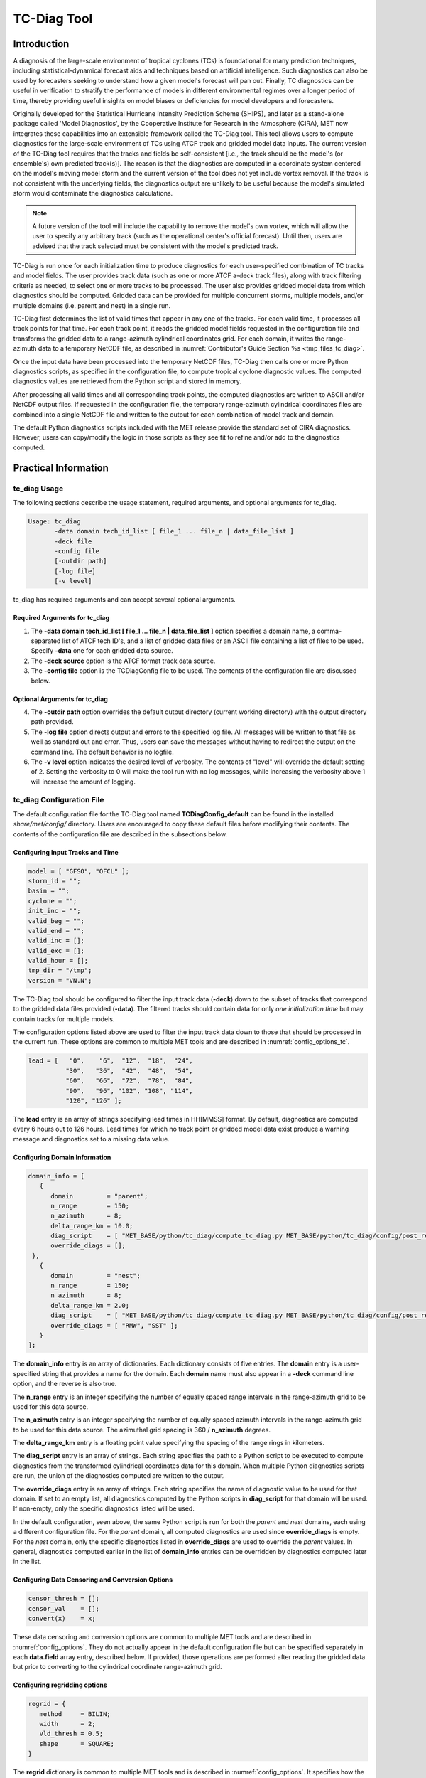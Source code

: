 .. _tc-diag:

************
TC-Diag Tool
************

Introduction
============

A diagnosis of the large-scale environment of tropical cyclones (TCs) is foundational for many prediction techniques, including statistical-dynamical forecast aids and techniques based on artificial intelligence. Such diagnostics can also be used by forecasters seeking to understand how a given model's forecast will pan out. Finally, TC diagnostics can be useful in verification to stratify the performance of models in different environmental regimes over a longer period of time, thereby providing useful insights on model biases or deficiencies for model developers and forecasters.

Originally developed for the Statistical Hurricane Intensity Prediction Scheme (SHIPS), and later as a stand-alone package called 'Model Diagnostics', by the Cooperative Institute for Research in the Atmosphere (CIRA), MET now integrates these capabilities into an extensible framework called the TC-Diag tool. This tool allows users to compute diagnostics for the large-scale environment of TCs using ATCF track and gridded model data inputs. The current version of the TC-Diag tool requires that the tracks and fields be self-consistent [i.e., the track should be the model's (or ensemble's) own predicted track(s)]. The reason is that the diagnostics are computed in a coordinate system centered on the model's moving model storm and the current version of the tool does not yet include vortex removal. If the track is not consistent with the underlying fields, the diagnostics output are unlikely to be useful because the model's simulated storm would contaminate the diagnostics calculations.

.. note:: A future version of the tool will include the capability to remove the model's own vortex, which will allow the user to specify any arbitrary track (such as the operational center's official forecast). Until then, users are advised that the track selected must be consistent with the model's predicted track.

TC-Diag is run once for each initialization time to produce diagnostics for each user-specified combination of TC tracks and model fields. The user provides track data (such as one or more ATCF a-deck track files), along with track filtering criteria as needed, to select one or more tracks to be processed. The user also provides gridded model data from which diagnostics should be computed. Gridded data can be provided for multiple concurrent storms, multiple models, and/or multiple domains (i.e. parent and nest) in a single run.

TC-Diag first determines the list of valid times that appear in any one of the tracks. For each valid time, it processes all track points for that time. For each track point, it reads the gridded model fields requested in the configuration file and transforms the gridded data to a range-azimuth cylindrical coordinates grid. For each domain, it writes the range-azimuth data to a temporary NetCDF file, as described in :numref:`Contributor's Guide Section %s <tmp_files_tc_diag>`.

Once the input data have been processed into the temporary NetCDF files, TC-Diag then calls one or more Python diagnostics scripts, as specified in the configuration file, to compute tropical cyclone diagnostic values. The computed diagnostics values are retrieved from the Python script and stored in memory.

After processing all valid times and all corresponding track points, the computed diagnostics are written to ASCII and/or NetCDF output files. If requested in the configuration file, the temporary range-azimuth cylindrical coordinates files are combined into a single NetCDF file and written to the output for each combination of model track and domain.

The default Python diagnostics scripts included with the MET release provide the standard set of CIRA diagnostics. However, users can copy/modify the logic in those scripts as they see fit to refine and/or add to the diagnostics computed.

.. _tc-diag_practical_info:

Practical Information
=====================

tc_diag Usage
-------------

The following sections describe the usage statement, required arguments, and optional arguments for tc_diag.

.. code-block:: none

  Usage: tc_diag
         -data domain tech_id_list [ file_1 ... file_n | data_file_list ]
         -deck file
         -config file
         [-outdir path]
         [-log file]
         [-v level]

tc_diag has required arguments and can accept several optional arguments.

Required Arguments for tc_diag
^^^^^^^^^^^^^^^^^^^^^^^^^^^^^^

1. The **-data domain tech_id_list [ file_1 ... file_n | data_file_list ]** option specifies a domain name, a comma-separated list of ATCF tech ID's, and a list of gridded data files or an ASCII file containing a list of files to be used. Specify **-data** one for each gridded data source.

2. The **-deck source** option is the ATCF format track data source.

3. The **-config file** option is the TCDiagConfig file to be used. The contents of the configuration file are discussed below.

Optional Arguments for tc_diag
^^^^^^^^^^^^^^^^^^^^^^^^^^^^^^

4. The **-outdir path** option overrides the default output directory (current working directory) with the output directory path provided.

5. The **-log file** option directs output and errors to the specified log file. All messages will be written to that file as well as standard out and error. Thus, users can save the messages without having to redirect the output on the command line. The default behavior is no logfile.

6. The **-v level** option indicates the desired level of verbosity. The contents of "level" will override the default setting of 2. Setting the verbosity to 0 will make the tool run with no log messages, while increasing the verbosity above 1 will increase the amount of logging.

tc_diag Configuration File
--------------------------

The default configuration file for the TC-Diag tool named **TCDiagConfig_default** can be found in the installed *share/met/config/* directory. Users are encouraged to copy these default files before modifying their contents. The contents of the configuration file are described in the subsections below.

Configuring Input Tracks and Time
^^^^^^^^^^^^^^^^^^^^^^^^^^^^^^^^^

.. code-block:: none

  model = [ "GFSO", "OFCL" ];
  storm_id = "";
  basin = "";
  cyclone = "";
  init_inc = "";
  valid_beg = "";
  valid_end = "";
  valid_inc = [];
  valid_exc = [];
  valid_hour = [];
  tmp_dir = "/tmp";
  version = "VN.N";

The TC-Diag tool should be configured to filter the input track data (**-deck**) down to the subset of tracks that correspond to the gridded data files provided (**-data**). The filtered tracks should contain data for only *one initialization time* but may contain tracks for multiple models.

The configuration options listed above are used to filter the input track data down to those that should be processed in the current run. These options are common to multiple MET tools and are described in :numref:`config_options_tc`.

.. code-block:: none

  lead = [   "0",    "6",  "12",  "18",  "24",
            "30",   "36",  "42",  "48",  "54",
            "60",   "66",  "72",  "78",  "84",
            "90",   "96", "102", "108", "114",
            "120", "126" ];

The **lead** entry is an array of strings specifying lead times in HH[MMSS] format. By default, diagnostics are computed every 6 hours out to 126 hours. Lead times for which no track point or gridded model data exist produce a warning message and diagnostics set to a missing data value.

Configuring Domain Information
^^^^^^^^^^^^^^^^^^^^^^^^^^^^^^

.. code-block:: none

  domain_info = [
     {
        domain         = "parent";
        n_range        = 150;
        n_azimuth      = 8;
        delta_range_km = 10.0;
        diag_script    = [ "MET_BASE/python/tc_diag/compute_tc_diag.py MET_BASE/python/tc_diag/config/post_resample.yml MET_BASE/tc_data/v2023-04-07_gdland_table.dat" ];
        override_diags = [];
   },
     {
        domain         = "nest";
        n_range        = 150;
        n_azimuth      = 8;
        delta_range_km = 2.0;
        diag_script    = [ "MET_BASE/python/tc_diag/compute_tc_diag.py MET_BASE/python/tc_diag/config/post_resample_nest.yml MET_BASE/tc_data/v2023-04-07_gdland_table.dat" ];
        override_diags = [ "RMW", "SST" ];
     }
  ];

The **domain_info** entry is an array of dictionaries. Each dictionary consists of five entries. The **domain** entry is a user-specified string that provides a name for the domain. Each **domain** name must also appear in a **-deck** command line option, and the reverse is also true.

The **n_range** entry is an integer specifying the number of equally spaced range intervals in the range-azimuth grid to be used for this data source.

The **n_azimuth** entry is an integer specifying the number of equally spaced azimuth intervals in the range-azimuth grid to be used for this data source. The azimuthal grid spacing is 360 / **n_azimuth** degrees.

The **delta_range_km** entry is a floating point value specifying the spacing of the range rings in kilometers.

The **diag_script** entry is an array of strings. Each string specifies the path to a Python script to be executed to compute diagnostics from the transformed cylindrical coordinates data for this domain. When multiple Python diagnostics scripts are run, the union of the diagnostics computed are written to the output.

The **override_diags** entry is an array of strings. Each string specifies the name of diagnostic value to be used for that domain. If set to an empty list, all diagnostics computed by the Python scripts in **diag_script** for that domain will be used. If non-empty, only the specific diagnostics listed will be used.

In the default configuration, seen above, the same Python script is run for both the *parent* and *nest* domains, each using a different configuration file. For the *parent* domain, all computed diagnostics are used since **override_diags** is empty. For the *nest* domain, only the specific diagnostics listed in **override_diags** are used to override the *parent* values. In general, diagnostics computed earlier in the list of **domain_info** entries can be overridden by diagnostics computed later in the list.

Configuring Data Censoring and Conversion Options
^^^^^^^^^^^^^^^^^^^^^^^^^^^^^^^^^^^^^^^^^^^^^^^^^

.. code-block:: none

  censor_thresh = [];
  censor_val    = [];
  convert(x)    = x;

These data censoring and conversion options are common to multiple MET tools and are described in :numref:`config_options`. They do not actually appear in the default configuration file but can be specified separately in each **data.field** array entry, described below. If provided, those operations are performed after reading the gridded data but prior to converting to the cylindrical coordinate range-azimuth grid.

Configuring regridding options
^^^^^^^^^^^^^^^^^^^^^^^^^^^^^^

.. code-block:: none

  regrid = {
     method     = BILIN;
     width      = 2;
     vld_thresh = 0.5;
     shape      = SQUARE;
  }

The **regrid** dictionary is common to multiple MET tools and is described in :numref:`config_options`. It specifies how the input data should be regridded to cylindrical coordinates prior to compute diagnostics. It can be specified separately in each **data.field** array entry, described below. The default setting uses bilinear interpolation for all fields.

Configuring Fields, Levels, and Domains
^^^^^^^^^^^^^^^^^^^^^^^^^^^^^^^^^^^^^^^

.. code-block:: none

  data = {

     // If empty, the field is processed for all domains
     domain = [];

     // Pressure levels to be used, unless overridden below
     level = [ "P1000", "P925", "P850", "P700", "P500",
               "P400",  "P300", "P250", "P200", "P150",
               "P100" ];

     field = [
        { name = "TMP";                  },
        { name = "UGRD";                 },
        { name = "VGRD";                 },
        { name = "RH";                   },
        { name = "HGT";                  },
        { name = "PRMSL"; level = "Z0";  },
        { name = "PWAT";  level = "L0";  },
        { name = "TMP";   level = "Z0";  },
        { name = "TMP";   level = "Z2";  },
        { name = "RH";    level = "Z2";  },
        { name = "UGRD";  level = "Z10"; },
        { name = "VGRD";  level = "Z10"; }
     ];
  }

The **data** entry is a dictionary that contains the **field** entry to define what gridded data should be processed. The **field** entry is an array of dictionaries. Each **field** dictionary consists of at least three entries.

The **name** and **level** entries are common to multiple MET tools and are described in :numref:`config_options`.

The **domain** entry is an array of strings. Each string specifies a domain name. If the **domain_info** domain name appears in this **domain** list, then this field will be read from that **domain_info** data source. If **domain** is set to an empty list, then this field will be read from all domain data sources.

Configuring Vortex Removal Option
^^^^^^^^^^^^^^^^^^^^^^^^^^^^^^^^^

.. code-block:: none

  vortex_removel = FALSE;

The **vortex_removal** flag entry is a boolean specifying whether or not vortex removal logic should be applied.

.. note:: As of MET version 11.1.0, vortex removal logic is not yet supported.

Configuring Data Input and Output Options
^^^^^^^^^^^^^^^^^^^^^^^^^^^^^^^^^^^^^^^^^

.. code-block:: none

  one_time_per_file_flag = TRUE;

The **one_time_per_file_flag** entry controls the logic for reading data from input files. This option describes how data is stored in the gridded input files specified with the **-data** command line option. Set this to true if each input file contains all of the data for a single initialization time and for a single valid time. If the input files contain data for multiple initialization or valid times, or if data for one valid time is spread across multiple files, set this to false.

If true, all input fields are read efficiently from each file in a single call. If false, each field is processed separately in a less efficient manner.

.. code-block:: none

  nc_cyl_grid_flag = TRUE; // resulting output file ends with "_cyl_grid_{domain}.nc"
  nc_diag_flag     = TRUE; // resulting output file ends with "_diag.nc"
  cira_diag_flag   = TRUE; // resulting output file ends with "_diag.dat"

These three flag entries are booleans specifying what output data types should be written. At least one of these flags must be set to true.

  - The **nc_cyl_grid_flag** entry controls the writing of a NetCDF file containing the cylindrical coordinate range-azimuth data used to compute the diagnostics. These files are written with a `_cyl_grid_{domain}.nc` suffix, where `{domain}` is the domain name specified in the configuration file. One output file is written for each combination of model track and domain.
  - The **nc_diag_file** entry controls the writing of the computed diagnostics to a NetCDF file. These files are written with a `_diag.nc` suffix. One output file is written for each model track processed.
  - The **cira_diag_flag** entry controls the writing of the computed diagnostics to a formatted ASCII output file. These files are written with a `_diag.dat` suffix. One output file is written for each model track processed.

.. code-block:: none

  tmp_nc_diag_flag = FALSE;

This flag is a boolean specifying whether the temporary NetCDF files containing the cylindrical coordinate range-azimuth data for each storm location should be retained. By default, these temporary files are deleted. If set to true for debugging purposes, they are retained.

.. note:: Setting `tmp_nc_diag_flag` to true may fill up the temporary directory. It is the responsiblity of the user to monitor the temporary directory usage.

.. code-block:: none

  output_base_format = "s{storm_id}_{model}_doper_{init_time}";

The **output_base_format** entry is a string that defines the naming convention that should be used when writing the output files described above. The following keywords are supported and will be replaced with values from the corresponding track: {storm_id}, {basin}, {cyclone}, {storm_name}, {technique_number}, {technique}, {init_ymdh}, {init_ymd_hms}, {init_hour}.

tc_diag Output
--------------

The TC-Diag tool writes up to three output data types, as specified by flags in the configuration file. Each time TC-Diag is run it processes track data for a single initialization time. The actual number of output files varies depending on the number of model tracks provided.

**CIRA Diagnostics Output**

When the **cira_diag_flag** configuration entry is set to true, an ASCII CIRA diagnostics output file is written for each model track provided.

TODO: Details will be added for issue dtcenter/MET#2729.

**NetCDF Diagnostics Output**

When the **nc_diag_flag** configuration entry is set to true, a NetCDF output file containing the computed diagnostics is written for each model track provided.

TODO: Details will be added for issue dtcenter/MET#2729.

**NetCDF Range-Azimuth Output**

When the **nc_rng_azi_flag** configuration entry is set to true, a NetCDF output file containing the cylindrical coordinate range-azimuth data is written for each combination of model track provided and domain specified. For example, if three model tracks are provided and data for both *parent* and *nest* domains are provided, six of these NetCDF output files will be written.

The NetCDF range-azimuth output is named using the following naming convention:

**tc_diag_STORMID_TECH_YYYYMMDDHH_cyl_grid_DOMAIN.nc** where STORMID is the 2-letter basin name, 2-digit storm number, and 4-digit year, TECH is the acronym for the objective technique, YYYYMMDDHH is the track initialization time, and DOMAIN is the domain name.

The NetCDF range-azimuth file contains the dimensions and variables shown in :numref:`table_TC-Diag_Dimensions_NetCDF_range_azimuth` and :numref:`table_TC-Diag_Variables_NetCDF_range_azimuth`.

.. _table_TC-Diag_Dimensions_NetCDF_range_azimuth:

.. list-table:: Dimensions defined in NetCDF Range-Azimuth output
  :widths: auto
  :header-rows: 2

  * - tc_diag NETCDF DIMENSIONS
    -
  * - NetCDF Dimension
    - Description
  * - track_line
    - Dimension for the raw ATCF track lines written to the **TrackLines** variable
  * - time
    - Time dimension for the number of track point valid times
  * - range
    - Dimension for the number of range rings in the range-azimuth grid
  * - azimuth
    - Dimension for the number of azimuths in the range-azimuth grid
  * - pressure
    - Vertical dimension for the number of pressure levels

.. role:: raw-html(raw)
    :format: html

.. _table_TC-Diag_Variables_NetCDF_range_azimuth:

.. list-table:: Variables defined in NetCDF Range-Azimuth output
  :widths: auto
  :header-rows: 2

  * - tc_diag NETCDF VARIABLES
    -
    -
  * - NetCDF Variable
    - Dimension
    - Description
  * - storm_id
    - NA
    - Tropical Cyclone Storm ID (BBNNYYYY) consisting of 2-letter basin name, 2-digit storm number, and 4-digit year
  * - model
    - NA
    - Track ATCF ID model name
  * - TrackLines
    - track_lines
    - Raw input ATCF track lines
  * - TrackLat
    - time
    - Track point location latitude
  * - TrackLon
    - time
    - Track point location longitude
  * - TrackMSLP
    - time
    - Track point minimum sea level pressure
  * - TrackVMax
    - time
    - Track point maximum wind speed
  * - init_time
    - NA
    - Track initialization time string in YYYYMMDD_HHMMSS format
  * - init_time_ut
    - NA
    - Track initialization time string in unixtime (seconds since January 1, 1970) format
  * - valid_time
    - time
    - Track point valid time string in YYYYMMDD_HHMMSS format
  * - valid_time_ut
    - time
    - Track point valid time string in unixtime (seconds since January 1, 1970) format
  * - lead_time
    - time
    - Track point forecast lead time string in HHMMSS format
  * - lead_time_sec
    - time
    - Track point forecast lead time integer number of seconds
  * - range
    - range
    - Range ring coordinate variable in kilometers
  * - azimuth
    - azimuth
    - Azimuth coordinate variable in degrees clockwise from north
  * - pressure
    - pressure
    - Vertical level pressure coordinate variable in millibars
  * - lat
    - time, range, azimuth
    - Latitude in degrees north for each range-azimuth grid point
  * - lon
    - time, range, azimuth
    - Longitude in degrees east for each range-azimuth grid point
  * - single level data
      (e.g. TMP_Z2, PRMSL_L0)
    - time, range, azimuth
    - Gridded range-azimuth data on a single level
  * - pressure level data
      (e.g. TMP, HGT)
    - time, pressure, range, azimuth
    - Gridded range-azimuth data on pressure levels
